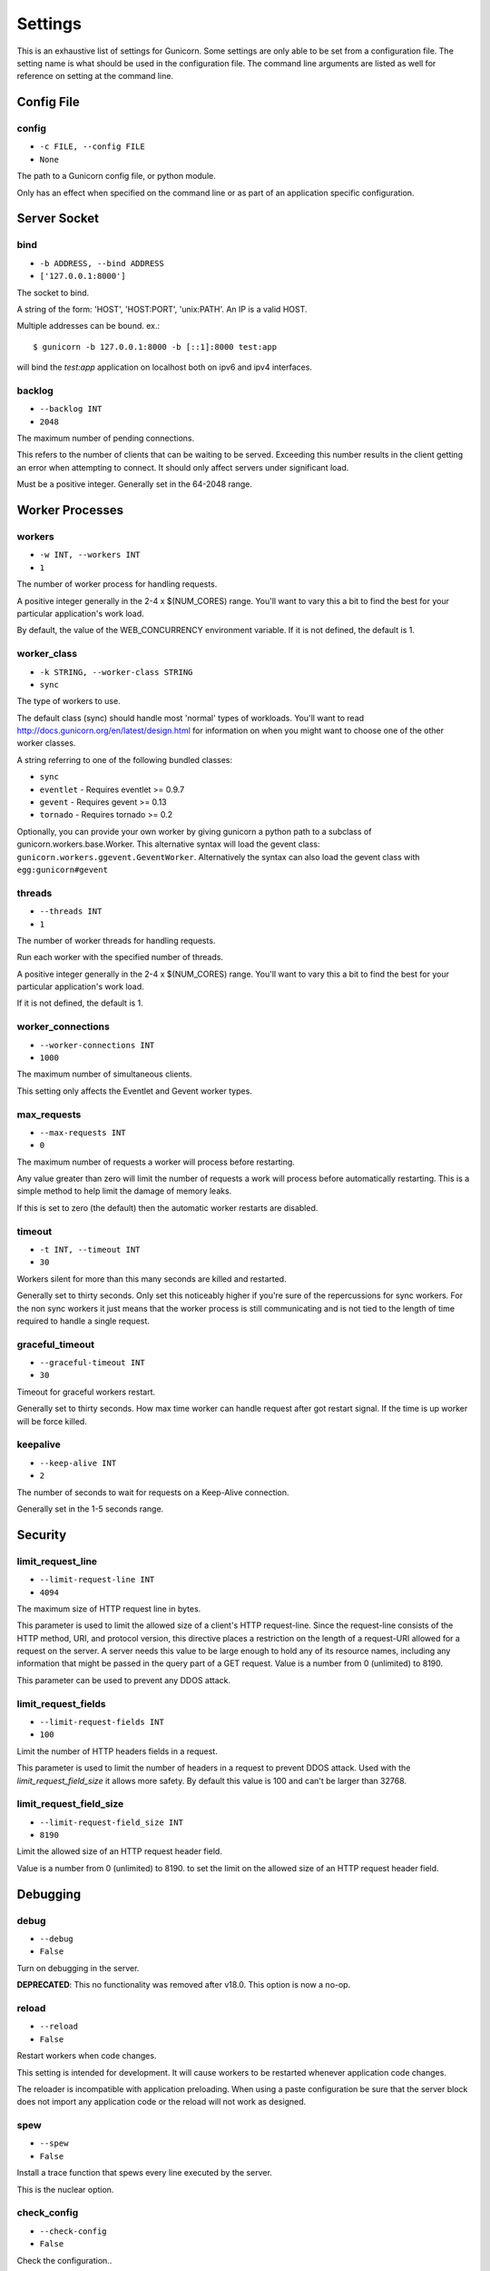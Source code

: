 
.. _settings:

Settings
========

This is an exhaustive list of settings for Gunicorn. Some settings are only
able to be set from a configuration file. The setting name is what should be
used in the configuration file. The command line arguments are listed as well
for reference on setting at the command line.

Config File
-----------

config
~~~~~~

* ``-c FILE, --config FILE``
* ``None``

The path to a Gunicorn config file, or python module.

Only has an effect when specified on the command line or as part of an
application specific configuration.

Server Socket
-------------

bind
~~~~

* ``-b ADDRESS, --bind ADDRESS``
* ``['127.0.0.1:8000']``

The socket to bind.

A string of the form: 'HOST', 'HOST:PORT', 'unix:PATH'. An IP is a valid
HOST.

Multiple addresses can be bound. ex.::

    $ gunicorn -b 127.0.0.1:8000 -b [::1]:8000 test:app

will bind the `test:app` application on localhost both on ipv6
and ipv4 interfaces.

backlog
~~~~~~~

* ``--backlog INT``
* ``2048``

The maximum number of pending connections.

This refers to the number of clients that can be waiting to be served.
Exceeding this number results in the client getting an error when
attempting to connect. It should only affect servers under significant
load.

Must be a positive integer. Generally set in the 64-2048 range.

Worker Processes
----------------

workers
~~~~~~~

* ``-w INT, --workers INT``
* ``1``

The number of worker process for handling requests.

A positive integer generally in the 2-4 x $(NUM_CORES) range. You'll
want to vary this a bit to find the best for your particular
application's work load.

By default, the value of the WEB_CONCURRENCY environment variable. If
it is not defined, the default is 1.

worker_class
~~~~~~~~~~~~

* ``-k STRING, --worker-class STRING``
* ``sync``

The type of workers to use.

The default class (sync) should handle most 'normal' types of
workloads.  You'll want to read
http://docs.gunicorn.org/en/latest/design.html for information
on when you might want to choose one of the other worker
classes.

A string referring to one of the following bundled classes:

* ``sync``
* ``eventlet`` - Requires eventlet >= 0.9.7
* ``gevent``   - Requires gevent >= 0.13
* ``tornado``  - Requires tornado >= 0.2

Optionally, you can provide your own worker by giving gunicorn a
python path to a subclass of gunicorn.workers.base.Worker. This
alternative syntax will load the gevent class:
``gunicorn.workers.ggevent.GeventWorker``. Alternatively the syntax
can also load the gevent class with ``egg:gunicorn#gevent``

threads
~~~~~~~

* ``--threads INT``
* ``1``

The number of worker threads for handling requests.

Run each worker with the specified number of threads.

A positive integer generally in the 2-4 x $(NUM_CORES) range. You'll
want to vary this a bit to find the best for your particular
application's work load.

If it is not defined, the default is 1.

worker_connections
~~~~~~~~~~~~~~~~~~

* ``--worker-connections INT``
* ``1000``

The maximum number of simultaneous clients.

This setting only affects the Eventlet and Gevent worker types.

max_requests
~~~~~~~~~~~~

* ``--max-requests INT``
* ``0``

The maximum number of requests a worker will process before restarting.

Any value greater than zero will limit the number of requests a work
will process before automatically restarting. This is a simple method
to help limit the damage of memory leaks.

If this is set to zero (the default) then the automatic worker
restarts are disabled.

timeout
~~~~~~~

* ``-t INT, --timeout INT``
* ``30``

Workers silent for more than this many seconds are killed and restarted.

Generally set to thirty seconds. Only set this noticeably higher if
you're sure of the repercussions for sync workers. For the non sync
workers it just means that the worker process is still communicating and
is not tied to the length of time required to handle a single request.

graceful_timeout
~~~~~~~~~~~~~~~~

* ``--graceful-timeout INT``
* ``30``

Timeout for graceful workers restart.

Generally set to thirty seconds. How max time worker can handle
request after got restart signal. If the time is up worker will
be force killed.

keepalive
~~~~~~~~~

* ``--keep-alive INT``
* ``2``

The number of seconds to wait for requests on a Keep-Alive connection.

Generally set in the 1-5 seconds range.

Security
--------

limit_request_line
~~~~~~~~~~~~~~~~~~

* ``--limit-request-line INT``
* ``4094``

The maximum size of HTTP request line in bytes.

This parameter is used to limit the allowed size of a client's
HTTP request-line. Since the request-line consists of the HTTP
method, URI, and protocol version, this directive places a
restriction on the length of a request-URI allowed for a request
on the server. A server needs this value to be large enough to
hold any of its resource names, including any information that
might be passed in the query part of a GET request. Value is a number
from 0 (unlimited) to 8190.

This parameter can be used to prevent any DDOS attack.

limit_request_fields
~~~~~~~~~~~~~~~~~~~~

* ``--limit-request-fields INT``
* ``100``

Limit the number of HTTP headers fields in a request.

This parameter is used to limit the number of headers in a request to
prevent DDOS attack. Used with the `limit_request_field_size` it allows
more safety. By default this value is 100 and can't be larger than
32768.

limit_request_field_size
~~~~~~~~~~~~~~~~~~~~~~~~

* ``--limit-request-field_size INT``
* ``8190``

Limit the allowed size of an HTTP request header field.

Value is a number from 0 (unlimited) to 8190. to set the limit
on the allowed size of an HTTP request header field.

Debugging
---------

debug
~~~~~

* ``--debug``
* ``False``

Turn on debugging in the server.

**DEPRECATED**: This no functionality was removed after v18.0.
This option is now a no-op.

reload
~~~~~~

* ``--reload``
* ``False``

Restart workers when code changes.

This setting is intended for development. It will cause workers to be
restarted whenever application code changes.

The reloader is incompatible with application preloading. When using a
paste configuration be sure that the server block does not import any
application code or the reload will not work as designed.

spew
~~~~

* ``--spew``
* ``False``

Install a trace function that spews every line executed by the server.

This is the nuclear option.

check_config
~~~~~~~~~~~~

* ``--check-config``
* ``False``

Check the configuration..

Server Mechanics
----------------

preload_app
~~~~~~~~~~~

* ``--preload``
* ``False``

Load application code before the worker processes are forked.

By preloading an application you can save some RAM resources as well as
speed up server boot times. Although, if you defer application loading
to each worker process, you can reload your application code easily by
restarting workers.

chdir
~~~~~

* ``--chdir``
* ``/home/benoitc/work/gunicorn/env_py3/src/gunicorn/docs``

Chdir to specified directory before apps loading.

daemon
~~~~~~

* ``-D, --daemon``
* ``False``

Daemonize the Gunicorn process.

Detaches the server from the controlling terminal and enters the
background.

raw_env
~~~~~~~

* ``-e ENV, --env ENV``
* ``[]``

Set environment variable (key=value).

Pass variables to the execution environment. Ex.::

    $ gunicorn -b 127.0.0.1:8000 --env FOO=1 test:app

and test for the foo variable environment in your application.

pidfile
~~~~~~~

* ``-p FILE, --pid FILE``
* ``None``

A filename to use for the PID file.

If not set, no PID file will be written.

worker_tmp_dir
~~~~~~~~~~~~~~

* ``--worker-tmp-dir DIR``
* ``None``

A directory to use for the worker heartbeat temporary file.

If not set, the default temporary directory will be used.

user
~~~~

* ``-u USER, --user USER``
* ``1000``

Switch worker processes to run as this user.

A valid user id (as an integer) or the name of a user that can be
retrieved with a call to pwd.getpwnam(value) or None to not change
the worker process user.

group
~~~~~

* ``-g GROUP, --group GROUP``
* ``1000``

Switch worker process to run as this group.

A valid group id (as an integer) or the name of a user that can be
retrieved with a call to pwd.getgrnam(value) or None to not change
the worker processes group.

umask
~~~~~

* ``-m INT, --umask INT``
* ``0``

A bit mask for the file mode on files written by Gunicorn.

Note that this affects unix socket permissions.

A valid value for the os.umask(mode) call or a string compatible with
int(value, 0) (0 means Python guesses the base, so values like "0",
"0xFF", "0022" are valid for decimal, hex, and octal representations)

tmp_upload_dir
~~~~~~~~~~~~~~

* ``None``

Directory to store temporary request data as they are read.

This may disappear in the near future.

This path should be writable by the process permissions set for Gunicorn
workers. If not specified, Gunicorn will choose a system generated
temporary directory.

secure_scheme_headers
~~~~~~~~~~~~~~~~~~~~~

* ``{'X-FORWARDED-SSL': 'on', 'X-FORWARDED-PROTO': 'https', 'X-FORWARDED-PROTOCOL': 'ssl'}``

A dictionary containing headers and values that the front-end proxy
uses to indicate HTTPS requests. These tell gunicorn to set
wsgi.url_scheme to "https", so your application can tell that the
request is secure.

The dictionary should map upper-case header names to exact string
values. The value comparisons are case-sensitive, unlike the header
names, so make sure they're exactly what your front-end proxy sends
when handling HTTPS requests.

It is important that your front-end proxy configuration ensures that
the headers defined here can not be passed directly from the client.

forwarded_allow_ips
~~~~~~~~~~~~~~~~~~~

* ``--forwarded-allow-ips STRING``
* ``127.0.0.1``

Front-end's IPs from which allowed to handle set secure headers.
(comma separate).

Set to "*" to disable checking of Front-end IPs (useful for setups
where you don't know in advance the IP address of Front-end, but
you still trust the environment)

Logging
-------

accesslog
~~~~~~~~~

* ``--access-logfile FILE``
* ``None``

The Access log file to write to.

"-" means log to stderr.

access_log_format
~~~~~~~~~~~~~~~~~

* ``--access-logformat STRING``
* ``%(h)s %(l)s %(u)s %(t)s "%(r)s" %(s)s %(b)s "%(f)s" "%(a)s"``

The access log format.

==========  ===========
Identifier  Description
==========  ===========
h           remote address
l           '-'
u           currently '-', may be user name in future releases
t           date of the request
r           status line (e.g. ``GET / HTTP/1.1``)
s           status
b           response length or '-'
f           referer
a           user agent
T           request time in seconds
D           request time in microseconds
L           request time in decimal seconds
p           process ID
{Header}i   request header
{Header}o   response header
==========  ===========

errorlog
~~~~~~~~

* ``--error-logfile FILE, --log-file FILE``
* ``None``

The Error log file to write to.

"-" means log to stderr.

loglevel
~~~~~~~~

* ``--log-level LEVEL``
* ``info``

The granularity of Error log outputs.

Valid level names are:

* debug
* info
* warning
* error
* critical

logger_class
~~~~~~~~~~~~

* ``--logger-class STRING``
* ``gunicorn.glogging.Logger``

The logger you want to use to log events in gunicorn.

The default class (``gunicorn.glogging.Logger``) handle most of
normal usages in logging. It provides error and access logging.

You can provide your own worker by giving gunicorn a
python path to a subclass like gunicorn.glogging.Logger.
Alternatively the syntax can also load the Logger class
with `egg:gunicorn#simple`

logconfig
~~~~~~~~~

* ``--log-config FILE``
* ``None``

The log config file to use.
Gunicorn uses the standard Python logging module's Configuration
file format.

syslog_addr
~~~~~~~~~~~

* ``--log-syslog-to SYSLOG_ADDR``
* ``udp://localhost:514``

Address to send syslog messages.

Address is a string of the form:

* 'unix://PATH#TYPE' : for unix domain socket. TYPE can be 'stream'
  for the stream driver or 'dgram' for the dgram driver.
  'stream' is the default.
* 'udp://HOST:PORT' : for UDP sockets
* 'tcp://HOST:PORT' : for TCP sockets

syslog
~~~~~~

* ``--log-syslog``
* ``False``

Send *Gunicorn* logs to syslog.

syslog_prefix
~~~~~~~~~~~~~

* ``--log-syslog-prefix SYSLOG_PREFIX``
* ``None``

makes gunicorn use the parameter as program-name in the syslog entries.

All entries will be prefixed by gunicorn.<prefix>. By default the program
name is the name of the process.

syslog_facility
~~~~~~~~~~~~~~~

* ``--log-syslog-facility SYSLOG_FACILITY``
* ``user``

Syslog facility name

enable_stdio_inheritance
~~~~~~~~~~~~~~~~~~~~~~~~

* ``-R, --enable-stdio-inheritance``
* ``False``

Enable stdio inheritance

Enable inheritance for stdio file descriptors in daemon mode.

Note: To disable the python stdout buffering, you can to set the user
environment variable ``PYTHONUNBUFFERED`` .

Process Naming
--------------

proc_name
~~~~~~~~~

* ``-n STRING, --name STRING``
* ``None``

A base to use with setproctitle for process naming.

This affects things like ``ps`` and ``top``. If you're going to be
running more than one instance of Gunicorn you'll probably want to set a
name to tell them apart. This requires that you install the setproctitle
module.

It defaults to 'gunicorn'.

default_proc_name
~~~~~~~~~~~~~~~~~

* ``gunicorn``

Internal setting that is adjusted for each type of application.

Django
------

django_settings
~~~~~~~~~~~~~~~

* ``--settings STRING``
* ``None``

The Python path to a Django settings module. (deprecated)

e.g. 'myproject.settings.main'. If this isn't provided, the
DJANGO_SETTINGS_MODULE environment variable will be used.

**DEPRECATED**: use the --env argument instead.

Server Mechanics
----------------

pythonpath
~~~~~~~~~~

* ``--pythonpath STRING``
* ``None``

A directory to add to the Python path.

e.g.
'/home/djangoprojects/myproject'.

paste
~~~~~

* ``--paste STRING, --paster STRING``
* ``None``

Load a paste.deploy config file. The argument may contain a "#" symbol
followed by the name of an app section from the config file, e.g.
"production.ini#admin".

At this time, using alternate server blocks is not supported. Use the
command line arguments to control server configuration instead.

Server Hooks
------------

on_starting
~~~~~~~~~~~

*  ::

        def on_starting(server):
            pass

Called just before the master process is initialized.

The callable needs to accept a single instance variable for the Arbiter.

on_reload
~~~~~~~~~

*  ::

        def on_reload(server):
            pass

Called to recycle workers during a reload via SIGHUP.

The callable needs to accept a single instance variable for the Arbiter.

when_ready
~~~~~~~~~~

*  ::

        def when_ready(server):
            pass

Called just after the server is started.

The callable needs to accept a single instance variable for the Arbiter.

pre_fork
~~~~~~~~

*  ::

        def pre_fork(server, worker):
            pass

Called just before a worker is forked.

The callable needs to accept two instance variables for the Arbiter and
new Worker.

post_fork
~~~~~~~~~

*  ::

        def post_fork(server, worker):
            pass

Called just after a worker has been forked.

The callable needs to accept two instance variables for the Arbiter and
new Worker.

post_worker_init
~~~~~~~~~~~~~~~~

*  ::

        def post_worker_init(worker):
            pass

Called just after a worker has initialized the application.

The callable needs to accept one instance variable for the initialized
Worker.

worker_int
~~~~~~~~~~

*  ::

        def worker_int(worker):
            pass

Called just after a worker exited on SIGINT or SIGQUIT.

The callable needs to accept one instance variable for the initialized
Worker.

worker_abort
~~~~~~~~~~~~

*  ::

        def worker_abort(worker):
            pass

Called when a worker received the SIGABRT signal.

This call generally happen on timeout.

The callable needs to accept one instance variable for the initialized
Worker.

pre_exec
~~~~~~~~

*  ::

        def pre_exec(server):
            pass

Called just before a new master process is forked.

The callable needs to accept a single instance variable for the Arbiter.

pre_request
~~~~~~~~~~~

*  ::

        def pre_request(worker, req):
            worker.log.debug("%s %s" % (req.method, req.path))

Called just before a worker processes the request.

The callable needs to accept two instance variables for the Worker and
the Request.

post_request
~~~~~~~~~~~~

*  ::

        def post_request(worker, req, environ, resp):
            pass

Called after a worker processes the request.

The callable needs to accept two instance variables for the Worker and
the Request.

worker_exit
~~~~~~~~~~~

*  ::

        def worker_exit(server, worker):
            pass

Called just after a worker has been exited.

The callable needs to accept two instance variables for the Arbiter and
the just-exited Worker.

nworkers_changed
~~~~~~~~~~~~~~~~

*  ::

        def nworkers_changed(server, new_value, old_value):
            pass

Called just after num_workers has been changed.

The callable needs to accept an instance variable of the Arbiter and
two integers of number of workers after and before change.

If the number of workers is set for the first time, old_value would be
None.

on_exit
~~~~~~~

*  ::

        def on_exit(server):
            pass

Called just before exiting gunicorn.

The callable needs to accept a single instance variable for the Arbiter.

Server Mechanics
----------------

proxy_protocol
~~~~~~~~~~~~~~

* ``--proxy-protocol``
* ``False``

Enable detect PROXY protocol (PROXY mode).

Allow using Http and Proxy together. It's may be useful for work with
stunnel as https frondend and gunicorn as http server.

PROXY protocol: http://haproxy.1wt.eu/download/1.5/doc/proxy-protocol.txt

Example for stunnel config::

    [https]
    protocol = proxy
    accept  = 443
    connect = 80
    cert = /etc/ssl/certs/stunnel.pem
    key = /etc/ssl/certs/stunnel.key

proxy_allow_ips
~~~~~~~~~~~~~~~

* ``--proxy-allow-from``
* ``127.0.0.1``

Front-end's IPs from which allowed accept proxy requests (comma separate).

Set to "*" to disable checking of Front-end IPs (useful for setups
where you don't know in advance the IP address of Front-end, but
you still trust the environment)

Ssl
---

keyfile
~~~~~~~

* ``--keyfile FILE``
* ``None``

SSL key file

certfile
~~~~~~~~

* ``--certfile FILE``
* ``None``

SSL certificate file

ssl_version
~~~~~~~~~~~

* ``--ssl-version``
* ``3``

SSL version to use (see stdlib ssl module's)

cert_reqs
~~~~~~~~~

* ``--cert-reqs``
* ``0``

Whether client certificate is required (see stdlib ssl module's)

ca_certs
~~~~~~~~

* ``--ca-certs FILE``
* ``None``

CA certificates file

suppress_ragged_eofs
~~~~~~~~~~~~~~~~~~~~

* ``--suppress-ragged-eofs``
* ``True``

Suppress ragged EOFs (see stdlib ssl module's)

do_handshake_on_connect
~~~~~~~~~~~~~~~~~~~~~~~

* ``--do-handshake-on-connect``
* ``False``

Whether to perform SSL handshake on socket connect (see stdlib ssl module's)

ciphers
~~~~~~~

* ``--ciphers``
* ``TLSv1``

Ciphers to use (see stdlib ssl module's)

Logging
-------

statsd_host
~~~~~~~~~~~

* ``--statsd-host STATSD_ADDR``
* ``None``

host:port of the statsd server to log to
